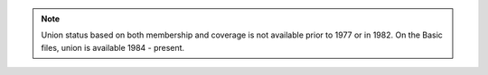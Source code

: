.. note::
	Union status based on both membership and coverage is not available prior to 1977 or in 1982. On the Basic files, union is available 1984 - present.
